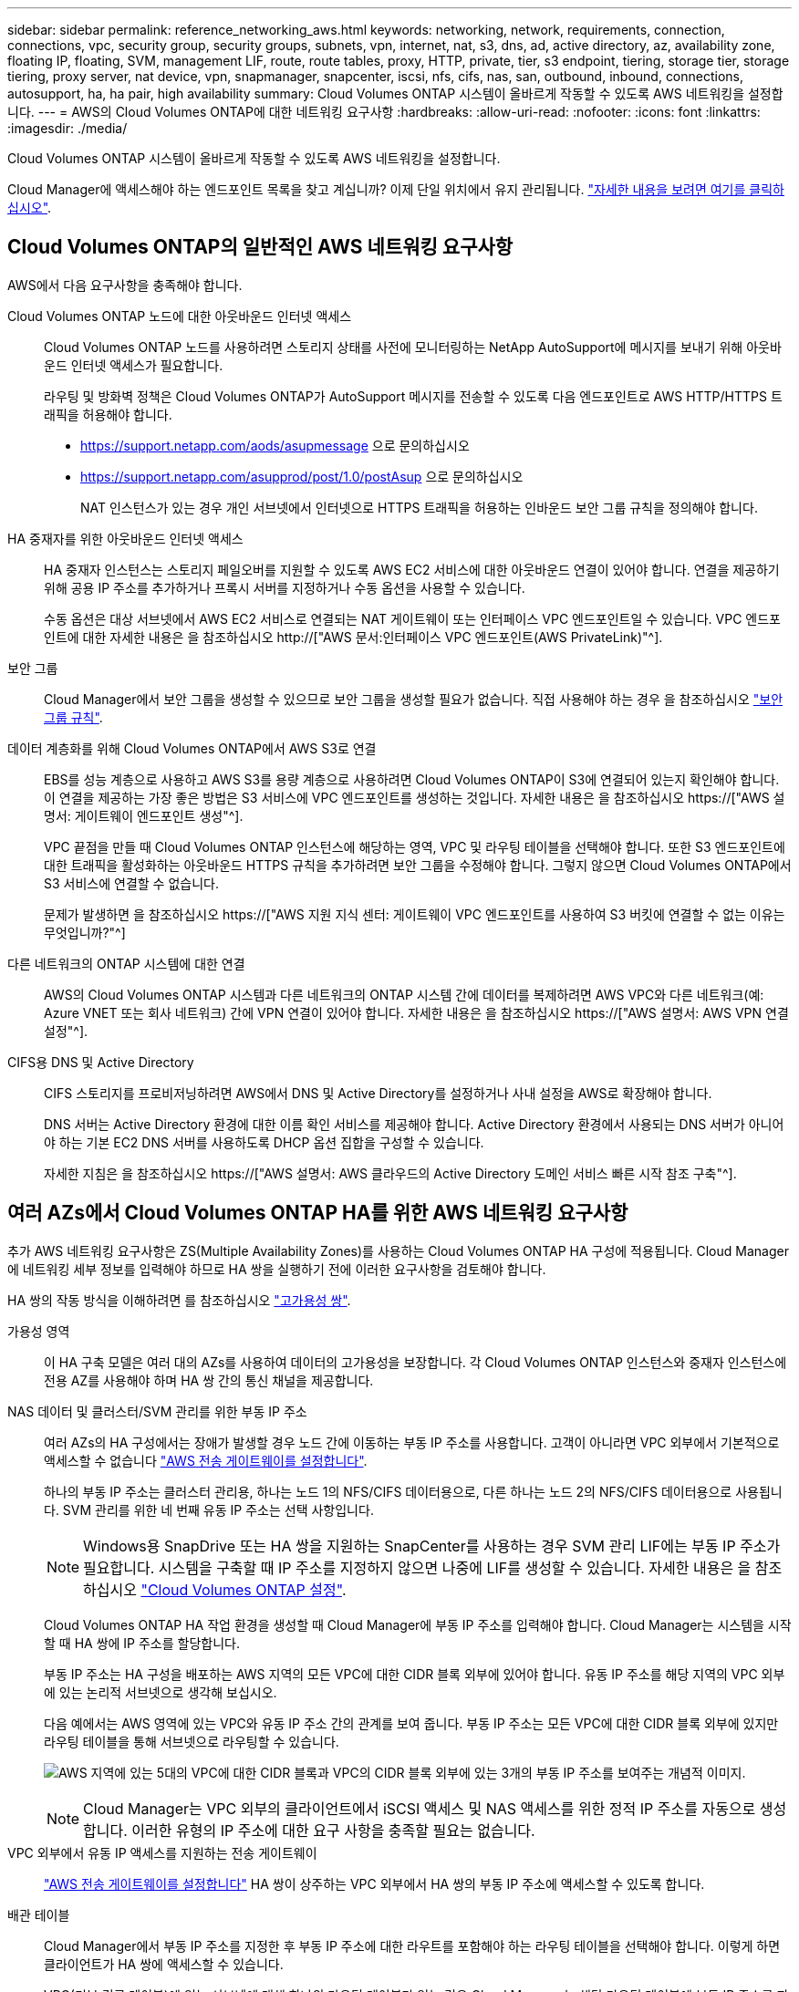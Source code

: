 ---
sidebar: sidebar 
permalink: reference_networking_aws.html 
keywords: networking, network, requirements, connection, connections, vpc, security group, security groups, subnets, vpn, internet, nat, s3, dns, ad, active directory, az, availability zone, floating IP, floating, SVM, management LIF, route, route tables, proxy, HTTP, private, tier, s3 endpoint, tiering, storage tier, storage tiering, proxy server, nat device, vpn, snapmanager, snapcenter, iscsi, nfs, cifs, nas, san, outbound, inbound, connections, autosupport, ha, ha pair, high availability 
summary: Cloud Volumes ONTAP 시스템이 올바르게 작동할 수 있도록 AWS 네트워킹을 설정합니다. 
---
= AWS의 Cloud Volumes ONTAP에 대한 네트워킹 요구사항
:hardbreaks:
:allow-uri-read: 
:nofooter: 
:icons: font
:linkattrs: 
:imagesdir: ./media/


[role="lead"]
Cloud Volumes ONTAP 시스템이 올바르게 작동할 수 있도록 AWS 네트워킹을 설정합니다.

****
Cloud Manager에 액세스해야 하는 엔드포인트 목록을 찾고 계십니까? 이제 단일 위치에서 유지 관리됩니다. link:reference_networking_cloud_manager.html["자세한 내용을 보려면 여기를 클릭하십시오"].

****


== Cloud Volumes ONTAP의 일반적인 AWS 네트워킹 요구사항

AWS에서 다음 요구사항을 충족해야 합니다.

Cloud Volumes ONTAP 노드에 대한 아웃바운드 인터넷 액세스:: Cloud Volumes ONTAP 노드를 사용하려면 스토리지 상태를 사전에 모니터링하는 NetApp AutoSupport에 메시지를 보내기 위해 아웃바운드 인터넷 액세스가 필요합니다.
+
--
라우팅 및 방화벽 정책은 Cloud Volumes ONTAP가 AutoSupport 메시지를 전송할 수 있도록 다음 엔드포인트로 AWS HTTP/HTTPS 트래픽을 허용해야 합니다.

* https://support.netapp.com/aods/asupmessage 으로 문의하십시오
* https://support.netapp.com/asupprod/post/1.0/postAsup 으로 문의하십시오
+
NAT 인스턴스가 있는 경우 개인 서브넷에서 인터넷으로 HTTPS 트래픽을 허용하는 인바운드 보안 그룹 규칙을 정의해야 합니다.



--
HA 중재자를 위한 아웃바운드 인터넷 액세스:: HA 중재자 인스턴스는 스토리지 페일오버를 지원할 수 있도록 AWS EC2 서비스에 대한 아웃바운드 연결이 있어야 합니다. 연결을 제공하기 위해 공용 IP 주소를 추가하거나 프록시 서버를 지정하거나 수동 옵션을 사용할 수 있습니다.
+
--
수동 옵션은 대상 서브넷에서 AWS EC2 서비스로 연결되는 NAT 게이트웨이 또는 인터페이스 VPC 엔드포인트일 수 있습니다. VPC 엔드포인트에 대한 자세한 내용은 을 참조하십시오 http://["AWS 문서:인터페이스 VPC 엔드포인트(AWS PrivateLink)"^].

--
보안 그룹:: Cloud Manager에서 보안 그룹을 생성할 수 있으므로 보안 그룹을 생성할 필요가 없습니다. 직접 사용해야 하는 경우 을 참조하십시오 link:reference_security_groups.html["보안 그룹 규칙"].
데이터 계층화를 위해 Cloud Volumes ONTAP에서 AWS S3로 연결:: EBS를 성능 계층으로 사용하고 AWS S3를 용량 계층으로 사용하려면 Cloud Volumes ONTAP이 S3에 연결되어 있는지 확인해야 합니다. 이 연결을 제공하는 가장 좋은 방법은 S3 서비스에 VPC 엔드포인트를 생성하는 것입니다. 자세한 내용은 을 참조하십시오 https://["AWS 설명서: 게이트웨이 엔드포인트 생성"^].
+
--
VPC 끝점을 만들 때 Cloud Volumes ONTAP 인스턴스에 해당하는 영역, VPC 및 라우팅 테이블을 선택해야 합니다. 또한 S3 엔드포인트에 대한 트래픽을 활성화하는 아웃바운드 HTTPS 규칙을 추가하려면 보안 그룹을 수정해야 합니다. 그렇지 않으면 Cloud Volumes ONTAP에서 S3 서비스에 연결할 수 없습니다.

문제가 발생하면 을 참조하십시오 https://["AWS 지원 지식 센터: 게이트웨이 VPC 엔드포인트를 사용하여 S3 버킷에 연결할 수 없는 이유는 무엇입니까?"^]

--
다른 네트워크의 ONTAP 시스템에 대한 연결:: AWS의 Cloud Volumes ONTAP 시스템과 다른 네트워크의 ONTAP 시스템 간에 데이터를 복제하려면 AWS VPC와 다른 네트워크(예: Azure VNET 또는 회사 네트워크) 간에 VPN 연결이 있어야 합니다. 자세한 내용은 을 참조하십시오 https://["AWS 설명서: AWS VPN 연결 설정"^].
CIFS용 DNS 및 Active Directory:: CIFS 스토리지를 프로비저닝하려면 AWS에서 DNS 및 Active Directory를 설정하거나 사내 설정을 AWS로 확장해야 합니다.
+
--
DNS 서버는 Active Directory 환경에 대한 이름 확인 서비스를 제공해야 합니다. Active Directory 환경에서 사용되는 DNS 서버가 아니어야 하는 기본 EC2 DNS 서버를 사용하도록 DHCP 옵션 집합을 구성할 수 있습니다.

자세한 지침은 을 참조하십시오 https://["AWS 설명서: AWS 클라우드의 Active Directory 도메인 서비스 빠른 시작 참조 구축"^].

--




== 여러 AZs에서 Cloud Volumes ONTAP HA를 위한 AWS 네트워킹 요구사항

추가 AWS 네트워킹 요구사항은 ZS(Multiple Availability Zones)를 사용하는 Cloud Volumes ONTAP HA 구성에 적용됩니다. Cloud Manager에 네트워킹 세부 정보를 입력해야 하므로 HA 쌍을 실행하기 전에 이러한 요구사항을 검토해야 합니다.

HA 쌍의 작동 방식을 이해하려면 를 참조하십시오 link:concept_ha.html["고가용성 쌍"].

가용성 영역:: 이 HA 구축 모델은 여러 대의 AZs를 사용하여 데이터의 고가용성을 보장합니다. 각 Cloud Volumes ONTAP 인스턴스와 중재자 인스턴스에 전용 AZ를 사용해야 하며 HA 쌍 간의 통신 채널을 제공합니다.
NAS 데이터 및 클러스터/SVM 관리를 위한 부동 IP 주소:: 여러 AZs의 HA 구성에서는 장애가 발생할 경우 노드 간에 이동하는 부동 IP 주소를 사용합니다. 고객이 아니라면 VPC 외부에서 기본적으로 액세스할 수 없습니다 link:task_setting_up_transit_gateway.html["AWS 전송 게이트웨이를 설정합니다"].
+
--
하나의 부동 IP 주소는 클러스터 관리용, 하나는 노드 1의 NFS/CIFS 데이터용으로, 다른 하나는 노드 2의 NFS/CIFS 데이터용으로 사용됩니다. SVM 관리를 위한 네 번째 유동 IP 주소는 선택 사항입니다.


NOTE: Windows용 SnapDrive 또는 HA 쌍을 지원하는 SnapCenter를 사용하는 경우 SVM 관리 LIF에는 부동 IP 주소가 필요합니다. 시스템을 구축할 때 IP 주소를 지정하지 않으면 나중에 LIF를 생성할 수 있습니다. 자세한 내용은 을 참조하십시오 link:task_setting_up_ontap_cloud.html["Cloud Volumes ONTAP 설정"].

Cloud Volumes ONTAP HA 작업 환경을 생성할 때 Cloud Manager에 부동 IP 주소를 입력해야 합니다. Cloud Manager는 시스템을 시작할 때 HA 쌍에 IP 주소를 할당합니다.

부동 IP 주소는 HA 구성을 배포하는 AWS 지역의 모든 VPC에 대한 CIDR 블록 외부에 있어야 합니다. 유동 IP 주소를 해당 지역의 VPC 외부에 있는 논리적 서브넷으로 생각해 보십시오.

다음 예에서는 AWS 영역에 있는 VPC와 유동 IP 주소 간의 관계를 보여 줍니다. 부동 IP 주소는 모든 VPC에 대한 CIDR 블록 외부에 있지만 라우팅 테이블을 통해 서브넷으로 라우팅할 수 있습니다.

image:diagram_ha_floating_ips.png["AWS 지역에 있는 5대의 VPC에 대한 CIDR 블록과 VPC의 CIDR 블록 외부에 있는 3개의 부동 IP 주소를 보여주는 개념적 이미지."]


NOTE: Cloud Manager는 VPC 외부의 클라이언트에서 iSCSI 액세스 및 NAS 액세스를 위한 정적 IP 주소를 자동으로 생성합니다. 이러한 유형의 IP 주소에 대한 요구 사항을 충족할 필요는 없습니다.

--
VPC 외부에서 유동 IP 액세스를 지원하는 전송 게이트웨이:: link:task_setting_up_transit_gateway.html["AWS 전송 게이트웨이를 설정합니다"] HA 쌍이 상주하는 VPC 외부에서 HA 쌍의 부동 IP 주소에 액세스할 수 있도록 합니다.
배관 테이블:: Cloud Manager에서 부동 IP 주소를 지정한 후 부동 IP 주소에 대한 라우트를 포함해야 하는 라우팅 테이블을 선택해야 합니다. 이렇게 하면 클라이언트가 HA 쌍에 액세스할 수 있습니다.
+
--
VPC(기본 경로 테이블)에 있는 서브넷에 대해 하나의 라우팅 테이블만 있는 경우 Cloud Manager는 해당 라우팅 테이블에 부동 IP 주소를 자동으로 추가합니다. 둘 이상의 라우트 테이블이 있는 경우 HA 쌍을 시작할 때 올바른 라우트 테이블을 선택하는 것이 매우 중요합니다. 그렇지 않으면 일부 클라이언트가 Cloud Volumes ONTAP에 액세스하지 못할 수 있습니다.

예를 들어, 서로 다른 라우팅 테이블에 연결된 두 개의 서브넷이 있을 수 있습니다. 라우트 테이블 A를 선택했지만 라우트 테이블 B는 선택하지 않은 경우, 라우트 테이블 A와 연결된 서브넷에 있는 클라이언트는 HA 쌍에 액세스할 수 있지만, 라우트 테이블 B와 연결된 서브넷에 있는 클라이언트는 액세스할 수 없습니다.

라우팅 테이블에 대한 자세한 내용은 을 참조하십시오 http://["AWS 설명서: 경로 테이블"^].

--
NetApp 관리 툴에 연결:: 여러 AZs에 있는 HA 구성에서 NetApp 관리 툴을 사용하려면 다음 두 가지 연결 옵션을 사용할 수 있습니다.
+
--
. NetApp 관리 툴을 다른 VPC 및 에 구축할 수 있습니다 link:task_setting_up_transit_gateway.html["AWS 전송 게이트웨이를 설정합니다"]. 게이트웨이를 사용하면 VPC 외부에서 클러스터 관리 인터페이스의 부동 IP 주소에 액세스할 수 있습니다.
. NAS 클라이언트와 비슷한 라우팅 구성을 사용하여 동일한 VPC에 NetApp 관리 툴을 구축합니다.


--




=== 구성의 예

다음 이미지는 액티브-패시브 구성으로 작동하는 AWS의 최적의 HA 구성을 보여줍니다.

image:diagram_ha_networking.png["Cloud Volumes ONTAP HA 아키텍처의 구성 요소를 보여 주는 개념적 이미지: 2개의 Cloud Volumes ONTAP 노드와 개별 가용성 영역에 있는 중재자 인스턴스"]



== VPC 구성의 예

AWS에서 Cloud Manager 및 Cloud Volumes ONTAP를 구축하는 방법을 자세히 알아보려면 가장 일반적인 VPC 구성을 검토해야 합니다.

* 공용 및 전용 서브넷과 NAT 장치가 있는 VPC입니다
* 개인 서브넷과 네트워크에 대한 VPN 연결을 지원하는 VPC입니다




=== 공용 및 전용 서브넷과 NAT 장치가 있는 VPC입니다

이 VPC 구성에는 공용 및 전용 서브넷, VPC를 인터넷에 연결하는 인터넷 게이트웨이, 사설 서브넷의 아웃바운드 인터넷 트래픽을 지원하는 공용 서브넷의 NAT 게이트웨이 또는 NAT 인스턴스가 포함됩니다. 이 구성에서는 퍼블릭 서브넷 또는 프라이빗 서브넷에서 Cloud Manager를 실행할 수 있지만, VPC 외부의 호스트에서 액세스할 수 있기 때문에 퍼블릭 서브넷을 사용하는 것이 좋습니다. 그런 다음 전용 서브넷에서 Cloud Volumes ONTAP 인스턴스를 시작할 수 있습니다.


NOTE: NAT 장치 대신 HTTP 프록시를 사용하여 인터넷 연결을 제공할 수 있습니다.

이 시나리오에 대한 자세한 내용은 을 참조하십시오 http://["AWS 문서:시나리오 2: 공용 및 사설 서브넷(NAT)이 있는 VPC"^].

다음 그림에서는 공용 서브넷에서 실행되는 Cloud Manager와 프라이빗 서브넷에서 실행되는 단일 노드 시스템을 보여 줍니다.

image:diagram_vpc_public_and_private.png["이 그림에서는 공용 서브넷에서 실행되는 Cloud Manager 및 NAT 인스턴스, 전용 서브넷에서 실행되는 Cloud Volumes ONTAP 인스턴스 및 NetApp 지원 인스턴스를 보여 줍니다."]



=== 개인 서브넷과 네트워크에 대한 VPN 연결을 지원하는 VPC입니다

이 VPC 구성은 Cloud Volumes ONTAP가 프라이빗 환경의 확장이 되는 하이브리드 클라우드 구성입니다. 이 구성에는 네트워크에 대한 VPN 연결이 있는 전용 서브넷 및 가상 전용 게이트웨이가 포함됩니다. VPN 터널을 통해 라우팅하면 EC2 인스턴스가 네트워크 및 방화벽을 통해 인터넷에 액세스할 수 있습니다. 프라이빗 서브넷 또는 데이터 센터에서 Cloud Manager를 실행할 수 있습니다. 그런 다음 개인 서브넷에서 Cloud Volumes ONTAP를 실행합니다.


NOTE: 이 구성에서 프록시 서버를 사용하여 인터넷 액세스를 허용할 수도 있습니다. 프록시 서버는 데이터 센터 또는 AWS에 있을 수 있습니다.

데이터 센터의 FAS 시스템과 AWS의 Cloud Volumes ONTAP 시스템 간에 데이터를 복제하려면 링크가 안전하도록 VPN 연결을 사용해야 합니다.

이 시나리오에 대한 자세한 내용은 을 참조하십시오 http://["AWS 문서: 시나리오 4: 전용 서브넷만 있는 VPC 및 AWS 관리형 VPN 액세스"^].

다음 그래픽은 데이터 센터에서 실행되는 Cloud Manager와 프라이빗 서브넷에서 실행되는 단일 노드 시스템을 보여 줍니다.

image:diagram_vpc_private.png["이 그림에서는 데이터 센터에서 실행되는 Cloud Manager, 프라이빗 서브넷에서 실행되는 Cloud Volumes ONTAP 인스턴스, NetApp 지원 인스턴스를 보여 줍니다. 데이터 센터와 Amazon Web Services 간에 VPN 연결이 있습니다."]
